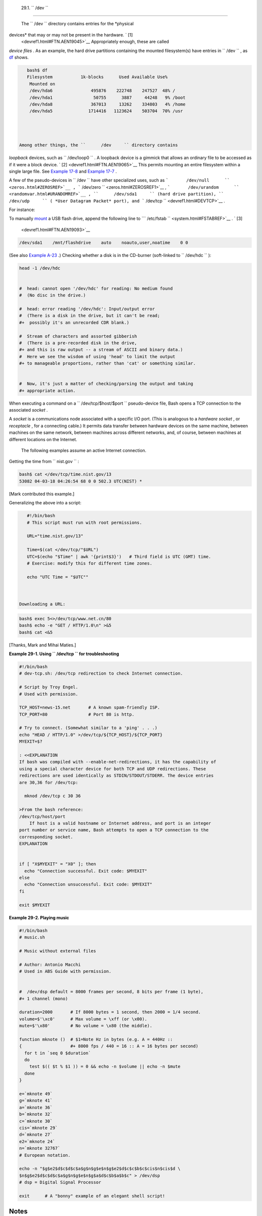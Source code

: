 
  29.1. ``      /dev     ``
==========================

 The ``      /dev     `` directory contains entries for the *physical
devices* that may or may not be present in the hardware. ` [1]
 <devref1.html#FTN.AEN19045>`__ Appropriately enough, these are called
*device files* . As an example, the hard drive partitions containing the
mounted filesystem(s) have entries in ``      /dev     `` , as
`df <system.html#DFREF>`__ shows.


.. code:: SCREEN

    bash$ df
    Filesystem           1k-blocks      Used Available Use%
     Mounted on
     /dev/hda6               495876    222748    247527  48% /
     /dev/hda1                50755      3887     44248   9% /boot
     /dev/hda8               367013     13262    334803   4% /home
     /dev/hda5              1714416   1123624    503704  70% /usr
              



 Among other things, the ``      /dev     `` directory contains
*loopback* devices, such as ``      /dev/loop0     `` . A loopback
device is a gimmick that allows an ordinary file to be accessed as if it
were a block device. ` [2]  <devref1.html#FTN.AEN19065>`__ This permits
mounting an entire filesystem within a single large file. See `Example
17-8 <system.html#CREATEFS>`__ and `Example
17-7 <system.html#ISOMOUNTREF>`__ .

A few of the pseudo-devices in ``      /dev     `` have other
specialized uses, such as
```       /dev/null      `` <zeros.html#ZEROSREF>`__ ,
```       /dev/zero      `` <zeros.html#ZEROSREF1>`__ ,
```       /dev/urandom      `` <randomvar.html#URANDOMREF>`__ ,
``      /dev/sda1     `` (hard drive partition), ``      /dev/udp     ``
( *User Datagram Packet* port), and
```       /dev/tcp      `` <devref1.html#DEVTCP>`__ .

For instance:

To manually `mount <system.html#MOUNTREF>`__ a USB flash drive, append
the following line to
```       /etc/fstab      `` <system.html#FSTABREF>`__ . ` [3]
 <devref1.html#FTN.AEN19093>`__


.. code:: PROGRAMLISTING

    /dev/sda1    /mnt/flashdrive    auto    noauto,user,noatime    0 0



(See also `Example A-23 <contributed-scripts.html#USBINST>`__ .)
Checking whether a disk is in the CD-burner (soft-linked to
``      /dev/hdc     `` ):


.. code:: PROGRAMLISTING

    head -1 /dev/hdc


    #  head: cannot open '/dev/hdc' for reading: No medium found
    #  (No disc in the drive.)

    #  head: error reading '/dev/hdc': Input/output error
    #  (There is a disk in the drive, but it can't be read;
    #+  possibly it's an unrecorded CDR blank.)   

    #  Stream of characters and assorted gibberish
    #  (There is a pre-recorded disk in the drive,
    #+ and this is raw output -- a stream of ASCII and binary data.)
    #  Here we see the wisdom of using 'head' to limit the output
    #+ to manageable proportions, rather than 'cat' or something similar.


    #  Now, it's just a matter of checking/parsing the output and taking
    #+ appropriate action.



When executing a command on a ``      /dev/tcp/$host/$port     ``
pseudo-device file, Bash opens a TCP connection to the associated
*socket* .



A *socket* is a communications node associated with a specific I/O port.
(This is analogous to a *hardware socket* , or *receptacle* , for a
connecting cable.) It permits data transfer between hardware devices on
the same machine, between machines on the same network, between machines
across different networks, and, of course, between machines at different
locations on the Internet.




 The following examples assume an active Internet connection.

Getting the time from ``      nist.gov     `` :


.. code:: SCREEN

    bash$ cat </dev/tcp/time.nist.gov/13
    53082 04-03-18 04:26:54 68 0 0 502.3 UTC(NIST) *
              



[Mark contributed this example.]

Generalizing the above into a script:


.. code:: PROGRAMLISTING

    #!/bin/bash
    # This script must run with root permissions.

    URL="time.nist.gov/13"

    Time=$(cat </dev/tcp/"$URL")
    UTC=$(echo "$Time" | awk '{print$3}')   # Third field is UTC (GMT) time.
    # Exercise: modify this for different time zones.

    echo "UTC Time = "$UTC""



 Downloading a URL:


.. code:: SCREEN

    bash$ exec 5<>/dev/tcp/www.net.cn/80
    bash$ echo -e "GET / HTTP/1.0\n" >&5
    bash$ cat <&5
              



[Thanks, Mark and Mihai Maties.]


**Example 29-1. Using ``        /dev/tcp       `` for troubleshooting**


.. code:: PROGRAMLISTING

    #!/bin/bash
    # dev-tcp.sh: /dev/tcp redirection to check Internet connection.

    # Script by Troy Engel.
    # Used with permission.
     
    TCP_HOST=news-15.net       # A known spam-friendly ISP.
    TCP_PORT=80                # Port 80 is http.
      
    # Try to connect. (Somewhat similar to a 'ping' . . .) 
    echo "HEAD / HTTP/1.0" >/dev/tcp/${TCP_HOST}/${TCP_PORT}
    MYEXIT=$?

    : <<EXPLANATION
    If bash was compiled with --enable-net-redirections, it has the capability of
    using a special character device for both TCP and UDP redirections. These
    redirections are used identically as STDIN/STDOUT/STDERR. The device entries
    are 30,36 for /dev/tcp:

      mknod /dev/tcp c 30 36

    >From the bash reference:
    /dev/tcp/host/port
        If host is a valid hostname or Internet address, and port is an integer
    port number or service name, Bash attempts to open a TCP connection to the
    corresponding socket.
    EXPLANATION

       
    if [ "X$MYEXIT" = "X0" ]; then
      echo "Connection successful. Exit code: $MYEXIT"
    else
      echo "Connection unsuccessful. Exit code: $MYEXIT"
    fi

    exit $MYEXIT





**Example 29-2. Playing music**


.. code:: PROGRAMLISTING

    #!/bin/bash
    # music.sh

    # Music without external files

    # Author: Antonio Macchi
    # Used in ABS Guide with permission.


    #  /dev/dsp default = 8000 frames per second, 8 bits per frame (1 byte),
    #+ 1 channel (mono)

    duration=2000       # If 8000 bytes = 1 second, then 2000 = 1/4 second.
    volume=$'\xc0'      # Max volume = \xff (or \x00).
    mute=$'\x80'        # No volume = \x80 (the middle).

    function mknote ()  # $1=Note Hz in bytes (e.g. A = 440Hz ::
    {                   #+ 8000 fps / 440 = 16 :: A = 16 bytes per second)
      for t in `seq 0 $duration`
      do
        test $(( $t % $1 )) = 0 && echo -n $volume || echo -n $mute
      done
    }

    e=`mknote 49`
    g=`mknote 41`
    a=`mknote 36`
    b=`mknote 32`
    c=`mknote 30`
    cis=`mknote 29`
    d=`mknote 27`
    e2=`mknote 24`
    n=`mknote 32767`
    # European notation.

    echo -n "$g$e2$d$c$d$c$a$g$n$g$e$n$g$e2$d$c$c$b$c$cis$n$cis$d \
    $n$g$e2$d$c$d$c$a$g$n$g$e$n$g$a$d$c$b$a$b$c" > /dev/dsp
    # dsp = Digital Signal Processor

    exit      # A "bonny" example of an elegant shell script!





Notes
~~~~~


` [1]  <devref1.html#AEN19045>`__

The entries in ``       /dev      `` provide mount points for physical
and virtual devices. These entries use very little drive space.

Some devices, such as ``       /dev/null      `` ,
``       /dev/zero      `` , and ``       /dev/urandom      `` are
virtual. They are not actual physical devices and exist only in
software.


` [2]  <devref1.html#AEN19065>`__

 A *block device* reads and/or writes data in chunks, or *blocks* , in
contrast to a *character device* , which acesses data in *character*
units. Examples of block devices are hard drives, CDROM drives, and
flash drives. Examples of character devices are keyboards, modems, sound
cards.


` [3]  <devref1.html#AEN19093>`__

Of course, the mount point ``       /mnt/flashdrive      `` must exist.
If not, then, as *root* , **mkdir /mnt/flashdrive** .

To actually mount the drive, use the following command: **mount
/mnt/flashdrive**

Newer Linux distros automount flash drives in the
``       /media      `` directory without user intervention.



